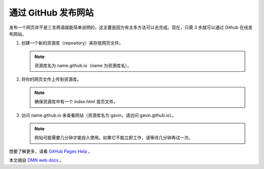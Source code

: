 通过 GitHub 发布网站
##########################

发布一个网页并不是三言两语就能简单说明的，这主要是因为有太多方法可以去完成。现在，只需 3 步就可以通过 Github 在线发布网站。

1. 创建一个新的资源库（repository）来存放网页文件。

   .. note::
   
     资源库名为 name.github.io（name 为资源库名）。

2. 将你的网页文件上传到资源库。

   .. note::
   
     确保资源库中有一个 index.html 首页文件。

3. 访问 name.github.io 来查看网站（资源库名为 gavin，请访问 gavin.github.io）。

   .. note::
   
     网站可能需要几分钟才能投入使用。如果它不能立即工作，请等待几分钟再试一次。

想要了解更多，请看 `GitHub Pages Help`_ 。

本文摘自 `DMN web docs`_ 。

.. _`GitHub Pages Help`: https://help.github.com/categories/github-pages-basics/

.. _`DMN web docs`: https://developer.mozilla.org/zh-CN/docs/Learn/Getting_started_with_the_web/Publishing_your_website
